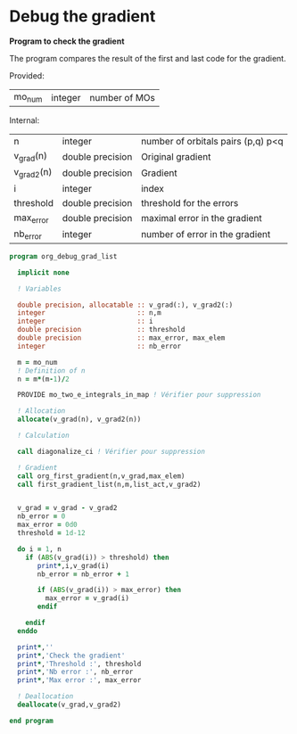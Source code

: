 * Debug the gradient

*Program to check the gradient*

The program compares the result of the first and last code for the
gradient.

Provided:
| mo_num | integer | number of MOs |

Internal:
| n          | integer          | number of orbitals pairs (p,q) p<q |
| v_grad(n)  | double precision | Original gradient                  |
| v_grad2(n) | double precision | Gradient                           |
| i          | integer          | index                              |
| threshold  | double precision | threshold for the errors           |
| max_error  | double precision | maximal error in the gradient      |
| nb_error   | integer          | number of error in the gradient    |

#+BEGIN_SRC f90 :comments org :tangle org_debug_gradient_list.irp.f
program org_debug_grad_list
  
  implicit none

  ! Variables

  double precision, allocatable :: v_grad(:), v_grad2(:)
  integer                       :: n,m
  integer                       :: i
  double precision              :: threshold
  double precision              :: max_error, max_elem
  integer                       :: nb_error
  
  m = mo_num
  ! Definition of n  
  n = m*(m-1)/2

  PROVIDE mo_two_e_integrals_in_map ! Vérifier pour suppression

  ! Allocation
  allocate(v_grad(n), v_grad2(n))

  ! Calculation

  call diagonalize_ci ! Vérifier pour suppression

  ! Gradient  
  call org_first_gradient(n,v_grad,max_elem)
  call first_gradient_list(n,m,list_act,v_grad2)
  
  
  v_grad = v_grad - v_grad2
  nb_error = 0
  max_error = 0d0 
  threshold = 1d-12 

  do i = 1, n
    if (ABS(v_grad(i)) > threshold) then
       print*,i,v_grad(i)
       nb_error = nb_error + 1

       if (ABS(v_grad(i)) > max_error) then
         max_error = v_grad(i)
       endif

    endif
  enddo
 
  print*,''
  print*,'Check the gradient' 
  print*,'Threshold :', threshold
  print*,'Nb error :', nb_error
  print*,'Max error :', max_error

  ! Deallocation
  deallocate(v_grad,v_grad2)

end program
#+END_SRC
